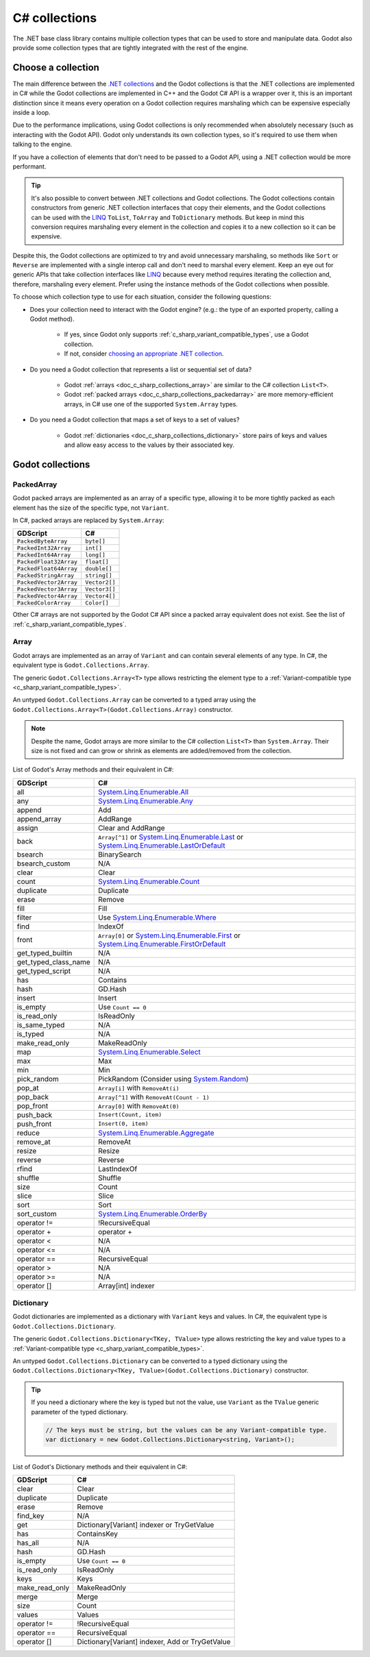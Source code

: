 .. _doc_c_sharp_collections:

C# collections
==============

The .NET base class library contains multiple collection types that can be
used to store and manipulate data. Godot also provide some collection types
that are tightly integrated with the rest of the engine.

Choose a collection
-------------------

The main difference between the `.NET collections <https://learn.microsoft.com/en-us/dotnet/standard/collections/>`_
and the Godot collections is that the .NET collections are implemented in C# while
the Godot collections are implemented in C++ and the Godot C# API is a wrapper over it,
this is an important distinction since it means every operation on a Godot collection
requires marshaling which can be expensive especially inside a loop.

Due to the performance implications, using Godot collections is only recommended
when absolutely necessary (such as interacting with the Godot API). Godot only
understands its own collection types, so it's required to use them when talking
to the engine.

If you have a collection of elements that don't need to be passed to a Godot API,
using a .NET collection would be more performant.

.. tip::

    It's also possible to convert between .NET collections and Godot collections.
    The Godot collections contain constructors from generic .NET collection interfaces
    that copy their elements, and the Godot collections can be used with the
    `LINQ <https://learn.microsoft.com/en-us/dotnet/standard/linq>`_
    ``ToList``, ``ToArray`` and ``ToDictionary`` methods. But keep in mind this conversion
    requires marshaling every element in the collection and copies it to a new collection
    so it can be expensive.

Despite this, the Godot collections are optimized to try and avoid unnecessary
marshaling, so methods like ``Sort`` or ``Reverse`` are implemented with a single
interop call and don't need to marshal every element. Keep an eye out for generic APIs
that take collection interfaces like `LINQ <https://learn.microsoft.com/en-us/dotnet/standard/linq>`_
because every method requires iterating the collection and, therefore, marshaling
every element. Prefer using the instance methods of the Godot collections when possible.

To choose which collection type to use for each situation, consider the following questions:

* Does your collection need to interact with the Godot engine?
  (e.g.: the type of an exported property, calling a Godot method).

   * If yes, since Godot only supports :ref:`c_sharp_variant_compatible_types`,
     use a Godot collection.
   * If not, consider `choosing an appropriate .NET collection <https://learn.microsoft.com/en-us/dotnet/standard/collections/selecting-a-collection-class>`_.

* Do you need a Godot collection that represents a list or sequential set of data?

   * Godot :ref:`arrays <doc_c_sharp_collections_array>` are similar to the C# collection ``List<T>``.
   * Godot :ref:`packed arrays <doc_c_sharp_collections_packedarray>` are more memory-efficient arrays,
     in C# use one of the supported ``System.Array`` types.

* Do you need a Godot collection that maps a set of keys to a set of values?

   * Godot :ref:`dictionaries <doc_c_sharp_collections_dictionary>` store pairs of keys and values
     and allow easy access to the values by their associated key.

Godot collections
-----------------

.. _doc_c_sharp_collections_packedarray:

PackedArray
^^^^^^^^^^^

Godot packed arrays are implemented as an array of a specific type, allowing it to be
more tightly packed as each element has the size of the specific type, not ``Variant``.

In C#, packed arrays are replaced by ``System.Array``:

======================  ==============================================================
GDScript                C#
======================  ==============================================================
``PackedByteArray``     ``byte[]``
``PackedInt32Array``    ``int[]``
``PackedInt64Array``    ``long[]``
``PackedFloat32Array``  ``float[]``
``PackedFloat64Array``  ``double[]``
``PackedStringArray``   ``string[]``
``PackedVector2Array``  ``Vector2[]``
``PackedVector3Array``  ``Vector3[]``
``PackedVector4Array``  ``Vector4[]``
``PackedColorArray``    ``Color[]``
======================  ==============================================================

Other C# arrays are not supported by the Godot C# API since a packed array equivalent
does not exist. See the list of :ref:`c_sharp_variant_compatible_types`.

.. _doc_c_sharp_collections_array:

Array
^^^^^

Godot arrays are implemented as an array of ``Variant`` and can contain several elements
of any type. In C#, the equivalent type is ``Godot.Collections.Array``.

The generic ``Godot.Collections.Array<T>`` type allows restricting the element type to
a :ref:`Variant-compatible type <c_sharp_variant_compatible_types>`.

An untyped ``Godot.Collections.Array`` can be converted to a typed array using the
``Godot.Collections.Array<T>(Godot.Collections.Array)`` constructor.

.. note::

    Despite the name, Godot arrays are more similar to the C# collection
    ``List<T>`` than ``System.Array``. Their size is not fixed and can grow
    or shrink as elements are added/removed from the collection.

List of Godot's Array methods and their equivalent in C#:

=======================  ==============================================================
GDScript                 C#
=======================  ==============================================================
all                      `System.Linq.Enumerable.All`_
any                      `System.Linq.Enumerable.Any`_
append                   Add
append_array             AddRange
assign                   Clear and AddRange
back                     ``Array[^1]`` or `System.Linq.Enumerable.Last`_ or `System.Linq.Enumerable.LastOrDefault`_
bsearch                  BinarySearch
bsearch_custom           N/A
clear                    Clear
count                    `System.Linq.Enumerable.Count`_
duplicate                Duplicate
erase                    Remove
fill                     Fill
filter                   Use `System.Linq.Enumerable.Where`_
find                     IndexOf
front                    ``Array[0]`` or `System.Linq.Enumerable.First`_ or `System.Linq.Enumerable.FirstOrDefault`_
get_typed_builtin        N/A
get_typed_class_name     N/A
get_typed_script         N/A
has                      Contains
hash                     GD.Hash
insert                   Insert
is_empty                 Use ``Count == 0``
is_read_only             IsReadOnly
is_same_typed            N/A
is_typed                 N/A
make_read_only           MakeReadOnly
map                      `System.Linq.Enumerable.Select`_
max                      Max
min                      Min
pick_random              PickRandom (Consider using `System.Random`_)
pop_at                   ``Array[i]`` with ``RemoveAt(i)``
pop_back                 ``Array[^1]`` with ``RemoveAt(Count - 1)``
pop_front                ``Array[0]`` with ``RemoveAt(0)``
push_back                ``Insert(Count, item)``
push_front               ``Insert(0, item)``
reduce                   `System.Linq.Enumerable.Aggregate`_
remove_at                RemoveAt
resize                   Resize
reverse                  Reverse
rfind                    LastIndexOf
shuffle                  Shuffle
size                     Count
slice                    Slice
sort                     Sort
sort_custom              `System.Linq.Enumerable.OrderBy`_
operator !=              !RecursiveEqual
operator +               operator +
operator <               N/A
operator <=              N/A
operator ==              RecursiveEqual
operator >               N/A
operator >=              N/A
operator []              Array[int] indexer
=======================  ==============================================================

.. _System.Random: https://learn.microsoft.com/en-us/dotnet/api/system.random
.. _System.Linq.Enumerable.Aggregate: https://learn.microsoft.com/en-us/dotnet/api/system.linq.enumerable.aggregate
.. _System.Linq.Enumerable.All: https://learn.microsoft.com/en-us/dotnet/api/system.linq.enumerable.all
.. _System.Linq.Enumerable.Any: https://learn.microsoft.com/en-us/dotnet/api/system.linq.enumerable.any
.. _System.Linq.Enumerable.Count: https://learn.microsoft.com/en-us/dotnet/api/system.linq.enumerable.count
.. _System.Linq.Enumerable.First: https://learn.microsoft.com/en-us/dotnet/api/system.linq.enumerable.first
.. _System.Linq.Enumerable.FirstOrDefault: https://learn.microsoft.com/en-us/dotnet/api/system.linq.enumerable.firstordefault
.. _System.Linq.Enumerable.Last: https://learn.microsoft.com/en-us/dotnet/api/system.linq.enumerable.last
.. _System.Linq.Enumerable.LastOrDefault: https://learn.microsoft.com/en-us/dotnet/api/system.linq.enumerable.lastordefault
.. _System.Linq.Enumerable.OrderBy: https://learn.microsoft.com/en-us/dotnet/api/system.linq.enumerable.orderby
.. _System.Linq.Enumerable.Select: https://learn.microsoft.com/en-us/dotnet/api/system.linq.enumerable.select
.. _System.Linq.Enumerable.Where: https://learn.microsoft.com/en-us/dotnet/api/system.linq.enumerable.where

.. _doc_c_sharp_collections_dictionary:

Dictionary
^^^^^^^^^^

Godot dictionaries are implemented as a dictionary with ``Variant`` keys and values.
In C#, the equivalent type is ``Godot.Collections.Dictionary``.

The generic ``Godot.Collections.Dictionary<TKey, TValue>`` type allows restricting the key
and value types to a :ref:`Variant-compatible type <c_sharp_variant_compatible_types>`.

An untyped ``Godot.Collections.Dictionary`` can be converted to a typed dictionary using the
``Godot.Collections.Dictionary<TKey, TValue>(Godot.Collections.Dictionary)`` constructor.

.. tip::

    If you need a dictionary where the key is typed but not the value, use
    ``Variant`` as the ``TValue`` generic parameter of the typed dictionary.

    .. code-block:: csharp

        // The keys must be string, but the values can be any Variant-compatible type.
        var dictionary = new Godot.Collections.Dictionary<string, Variant>();

List of Godot's Dictionary methods and their equivalent in C#:

=======================  ==============================================================
GDScript                 C#
=======================  ==============================================================
clear                    Clear
duplicate                Duplicate
erase                    Remove
find_key                 N/A
get                      Dictionary[Variant] indexer or TryGetValue
has                      ContainsKey
has_all                  N/A
hash                     GD.Hash
is_empty                 Use ``Count == 0``
is_read_only             IsReadOnly
keys                     Keys
make_read_only           MakeReadOnly
merge                    Merge
size                     Count
values                   Values
operator !=              !RecursiveEqual
operator ==              RecursiveEqual
operator []              Dictionary[Variant] indexer, Add or TryGetValue
=======================  ==============================================================
